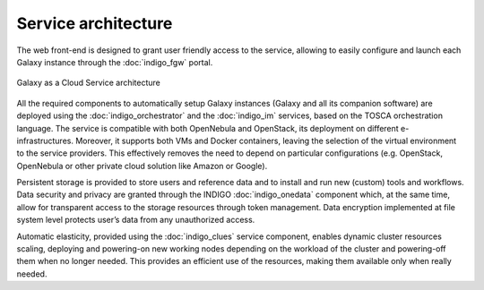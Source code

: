 Service architecture
====================

The web front-end is designed to grant user friendly access to the service, allowing to easily configure and launch each Galaxy instance through the :doc:`indigo_fgw` portal.

.. figure:: _static/intro_galaxycloud_architecture.png
   :scale: 40 %
   :align: center
   :alt: Galaxy as a cloud service architecture

   Galaxy as a Cloud Service architecture

All the required components to automatically setup Galaxy instances (Galaxy and all its companion software) are deployed using the :doc:`indigo_orchestrator` and the :doc:`indigo_im` services, based on the TOSCA orchestration language. The service is compatible with both OpenNebula and OpenStack, its deployment on different e-infrastructures. Moreover, it supports both VMs and Docker containers, leaving the selection of the virtual environment to the service providers. This effectively removes the need to depend on particular configurations (e.g. OpenStack, OpenNebula or other private cloud solution like Amazon or Google).

Persistent storage is provided to store users and reference data and to install and run new (custom) tools and workflows. Data security and privacy are granted through the INDIGO :doc:`indigo_onedata` component which, at the same time, allow for transparent access to the storage resources through token management. Data encryption implemented at file system level protects user’s data from any unauthorized access.

Automatic elasticity, provided using the :doc:`indigo_clues` service component, enables dynamic cluster resources scaling, deploying and powering-on new working nodes depending on the workload of the cluster and powering-off them when no longer needed. This provides an efficient use of the resources, making them available only when really needed.
